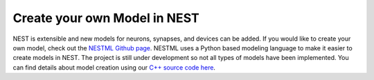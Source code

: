 Create your own Model in NEST
================================


NEST is extensible and new models for neurons, synapses, and devices can be
added. If you would like to create your own model, check out the `NESTML Github
page <https://github.com/nest/nestml>`_. NESTML uses a Python based modeling language to make
it easier to create models in NEST. The project is still under development so
not all types of models have been implemented. You can find details about model
creation using our `C++ source code here <https://nest.github.io/nest-simulator/extension_modules>`_.


